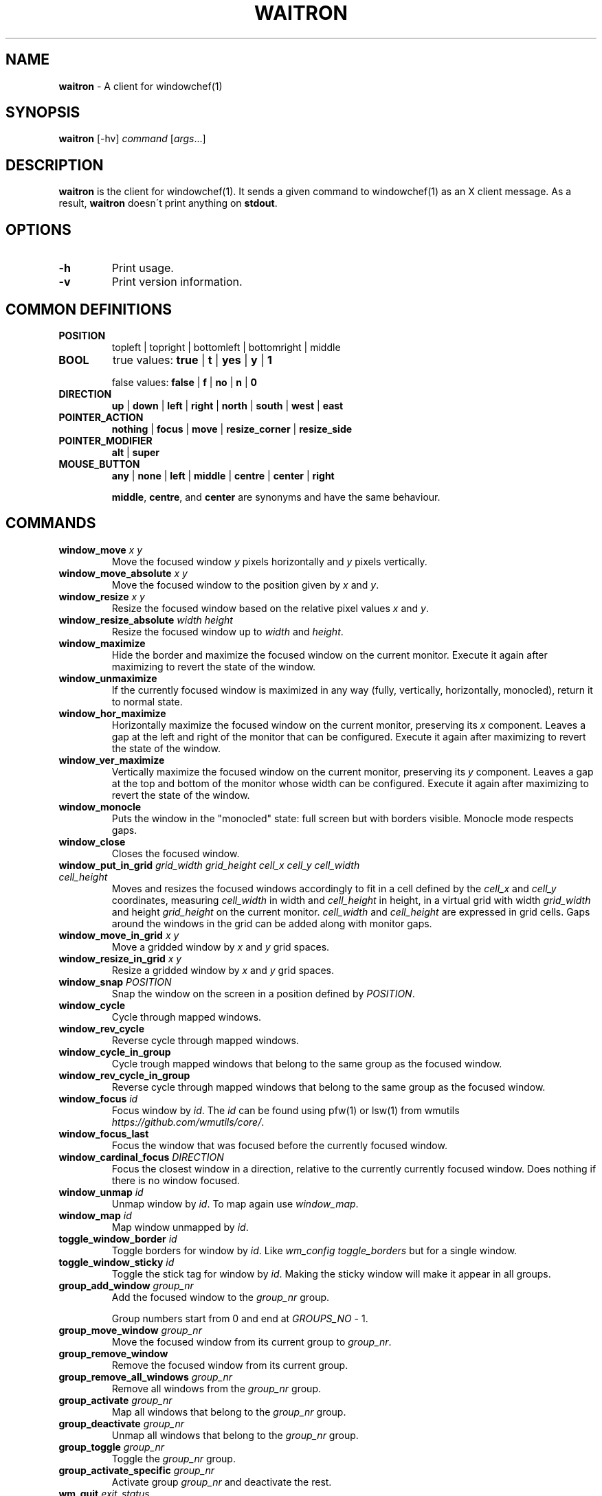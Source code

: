 .\" generated with Ronn/v0.7.3
.\" http://github.com/rtomayko/ronn/tree/0.7.3
.
.TH "WAITRON" "1" "September 2018" "Windowchef" "Windowchef Manual"
.
.SH "NAME"
\fBwaitron\fR \- A client for windowchef(1)
.
.SH "SYNOPSIS"
\fBwaitron\fR [\-hv] \fIcommand\fR [\fIargs\fR\.\.\.]
.
.SH "DESCRIPTION"
\fBwaitron\fR is the client for windowchef(1)\. It sends a given command to windowchef(1) as an X client message\. As a result, \fBwaitron\fR doesn\'t print anything on \fBstdout\fR\.
.
.SH "OPTIONS"
.
.TP
\fB\-h\fR
Print usage\.
.
.TP
\fB\-v\fR
Print version information\.
.
.SH "COMMON DEFINITIONS"
.
.TP
\fBPOSITION\fR
topleft | topright | bottomleft | bottomright | middle
.
.TP
\fBBOOL\fR
true values: \fBtrue\fR | \fBt\fR | \fByes\fR | \fBy\fR | \fB1\fR
.
.IP
false values: \fBfalse\fR | \fBf\fR | \fBno\fR | \fBn\fR | \fB0\fR
.
.TP
\fBDIRECTION\fR
\fBup\fR | \fBdown\fR | \fBleft\fR | \fBright\fR | \fBnorth\fR | \fBsouth\fR | \fBwest\fR | \fBeast\fR
.
.TP
\fBPOINTER_ACTION\fR
\fBnothing\fR | \fBfocus\fR | \fBmove\fR | \fBresize_corner\fR | \fBresize_side\fR
.
.TP
\fBPOINTER_MODIFIER\fR
\fBalt\fR | \fBsuper\fR
.
.TP
\fBMOUSE_BUTTON\fR
\fBany\fR | \fBnone\fR | \fBleft\fR | \fBmiddle\fR | \fBcentre\fR | \fBcenter\fR | \fBright\fR
.
.IP
\fBmiddle\fR, \fBcentre\fR, and \fBcenter\fR are synonyms and have the same behaviour\.
.
.SH "COMMANDS"
.
.TP
\fBwindow_move\fR \fIx\fR \fIy\fR
Move the focused window \fIy\fR pixels horizontally and \fIy\fR pixels vertically\.
.
.TP
\fBwindow_move_absolute\fR \fIx\fR \fIy\fR
Move the focused window to the position given by \fIx\fR and \fIy\fR\.
.
.TP
\fBwindow_resize\fR \fIx\fR \fIy\fR
Resize the focused window based on the relative pixel values \fIx\fR and \fIy\fR\.
.
.TP
\fBwindow_resize_absolute\fR \fIwidth\fR \fIheight\fR
Resize the focused window up to \fIwidth\fR and \fIheight\fR\.
.
.TP
\fBwindow_maximize\fR
Hide the border and maximize the focused window on the current monitor\. Execute it again after maximizing to revert the state of the window\.
.
.TP
\fBwindow_unmaximize\fR
If the currently focused window is maximized in any way (fully, vertically, horizontally, monocled), return it to normal state\.
.
.TP
\fBwindow_hor_maximize\fR
Horizontally maximize the focused window on the current monitor, preserving its \fIx\fR component\. Leaves a gap at the left and right of the monitor that can be configured\. Execute it again after maximizing to revert the state of the window\.
.
.TP
\fBwindow_ver_maximize\fR
Vertically maximize the focused window on the current monitor, preserving its \fIy\fR component\. Leaves a gap at the top and bottom of the monitor whose width can be configured\. Execute it again after maximizing to revert the state of the window\.
.
.TP
\fBwindow_monocle\fR
Puts the window in the "monocled" state: full screen but with borders visible\. Monocle mode respects gaps\.
.
.TP
\fBwindow_close\fR
Closes the focused window\.
.
.TP
\fBwindow_put_in_grid\fR \fIgrid_width\fR \fIgrid_height\fR \fIcell_x\fR \fIcell_y\fR \fIcell_width\fR \fIcell_height\fR
Moves and resizes the focused windows accordingly to fit in a cell defined by the \fIcell_x\fR and \fIcell_y\fR coordinates, measuring \fIcell_width\fR in width and \fIcell_height\fR in height, in a virtual grid with width \fIgrid_width\fR and height \fIgrid_height\fR on the current monitor\. \fIcell_width\fR and \fIcell_height\fR are expressed in grid cells\. Gaps around the windows in the grid can be added along with monitor gaps\.
.
.TP
\fBwindow_move_in_grid\fR \fIx\fR \fIy\fR
Move a gridded window by \fIx\fR and \fIy\fR grid spaces.
.
.TP
\fBwindow_resize_in_grid\fR \fIx\fR \fIy\fR
Resize a gridded window by \fIx\fR and \fIy\fR grid spaces.
.
.TP
.TP
\fBwindow_snap\fR \fIPOSITION\fR
Snap the window on the screen in a position defined by \fIPOSITION\fR\.
.
.TP
\fBwindow_cycle\fR
Cycle through mapped windows\.
.
.TP
\fBwindow_rev_cycle\fR
Reverse cycle through mapped windows\.
.
.TP
\fBwindow_cycle_in_group\fR
Cycle trough mapped windows that belong to the same group as the focused window\.
.
.TP
\fBwindow_rev_cycle_in_group\fR
Reverse cycle through mapped windows that belong to the same group as the focused window\.
.
.TP
\fBwindow_focus\fR \fIid\fR
Focus window by \fIid\fR\. The \fIid\fR can be found using pfw(1) or lsw(1) from wmutils \fIhttps://github\.com/wmutils/core/\fR\.
.
.TP
\fBwindow_focus_last\fR
Focus the window that was focused before the currently focused window\.
.
.TP
\fBwindow_cardinal_focus\fR \fIDIRECTION\fR
Focus the closest window in a direction, relative to the currently currently focused window\. Does nothing if there is no window focused\.
.
.TP
\fBwindow_unmap\fR \fIid\fR
Unmap window  by \fIid\fR\. To map again use \fIwindow_map\fR\.
.
.TP
\fBwindow_map\fR \fIid\fR
Map window unmapped by \fIid\fR\.
.
.TP
\fBtoggle_window_border\fR \fIid\fR
Toggle borders for window by \fIid\fR\. Like \fIwm_config toggle_borders\fR but for a single window\.
.
.TP
\fBtoggle_window_sticky\fR \fIid\fR
Toggle the stick tag for window by \fIid\fR\. Making the sticky window will make it appear in all groups\.
.
.TP
\fBgroup_add_window\fR \fIgroup_nr\fR
Add the focused window to the \fIgroup_nr\fR group\.
.
.IP
Group numbers start from 0 and end at \fIGROUPS_NO\fR \- 1\.
.
.TP
\fBgroup_move_window\fR \fIgroup_nr\fR
Move the focused window from its current group to \fIgroup_nr\fR\.
.
.TP
\fBgroup_remove_window\fR
Remove the focused window from its current group\.
.
.TP
\fBgroup_remove_all_windows\fR \fIgroup_nr\fR
Remove all windows from the \fIgroup_nr\fR group\.
.
.TP
\fBgroup_activate\fR \fIgroup_nr\fR
Map all windows that belong to the \fIgroup_nr\fR group\.
.
.TP
\fBgroup_deactivate\fR \fIgroup_nr\fR
Unmap all windows that belong to the \fIgroup_nr\fR group\.
.
.TP
\fBgroup_toggle\fR \fIgroup_nr\fR
Toggle the \fIgroup_nr\fR group\.
.
.TP
\fBgroup_activate_specific\fR \fIgroup_nr\fR
Activate group \fIgroup_nr\fR and deactivate the rest\.
.
.TP
\fBwm_quit\fR \fIexit_status\fR
Quit windowchef with exit_status \fIexit_status\fR\.
.
.TP
\fBwm_change_number_of_groups\fR \fInumber_of_groups\fR
Change the number of maximum groups to \fInumber_of_groups\fR\.
.
.IP
Windows that belong to a group that has a \fIgroup_nr\fR greater or equal to \fInumber_of_groups\fR will become orphaned\.
.
.TP
\fBwm_config\fR \fIkey\fR [\fIvalues\fR\.\.\.]
See \fICONFIGURING\fR\.
.
.SH "QUERYING"
Information about the current state of windowchef is made available through X properties of the root window\. Example:
.
.IP "" 4
.
.nf

xprop \-root WINDOWCHEF_ACTIVE_GROUPS
.
.fi
.
.IP "" 0
.
.P
Information about the current state of each managed window is made available through X properties of the window\. Example:
.
.IP "" 4
.
.nf

xprop \-id 0x02c00009 WINDOWCHEF_STATUS
.
.fi
.
.IP "" 0
.
.P
Here is a list of exposed properties:
.
.TP
\fBWINDOWCHEF_ACTIVE_GROUPS\fR
On the root window\. An integer list of currently active groups\.
.
.TP
\fBWINDOWCHEF_STATUS\fR
On each managed window\. Contains information about the window\. Notable properties: \fBgroup\fR is \-1 if the window is not in a group\. \fBstate\fR can have one of the following values: \fBnormal\fR, \fBmaxed\fR, \fBvmaxed\fR, \fBhmaxed\fR, \fBmonocled\fR\.
.
.SH "CONFIGURING"
Configuring is done using the \fBwm_config\fR command\. Possible configuration keys are:
.
.TP
\fBborder_width\fR \fIwidth\fR
Sets the border width to \fIwidth\fR pixels\.
.
.TP
\fBcolor_focused\fR, \fBcolor_unfocused\fR \fIcolor\fR
Sets the border color to \fIcolor\fR for the focused and unfocused state respectively\. \fIcolor\fR is a hexadecimal value that may or may not start with \fB0x\fR prefix\. Example: \fB0x1234ef\fR\.
.
.TP
\fBgap_width\fR \fIPOSITION\fR \fIwidth\fR
Sets the window gap at \fIPOSITION\fR to \fIwidth\fR\. \fIPOSITION\fR can be equal to \fBall\fR to set all gaps to \fIPOSITION\fR\.
.
.TP
\fBgrid_gap_width\fR \fIwidth\fR
Sets the window gap value used in virtual grids to \fIwidth\fR\.
.
.TP
\fBcursor_position\fR \fIPOSITION\fR
Sets the position of the cursor when moving or resizing windows\.
.
.TP
\fBgroups_nr\fR \fInr\fR
Sets the number of groups to \fInr\fR\. If \fInr\fR is less than the current number of groups, window that belong to groups whose numbers are greater than \fInr\fR will be mapped to screen and assigned to the null group\.
.
.TP
\fBenable_resize_hints\fR \fIBOOL\fR
If true, \fBwindowchef\fR will respect window resize hints as defined by ICCCM\. Most terminal emulators should have this feature\.
.
.TP
\fBenable_sloppy_focus\fR \fIBOOL\fR
Enable sloppy focus\.
.
.TP
\fBsticky_windows\fR \fIBOOL\fR
If \fIsticky_windows\fR is true, new windows will be assigned to the last activated group automatically\. Recommended for people who like using workspaces over groups\.
.
.TP
\fBenable_borders\fR \fIBOOL\fR
If true, the border will be fully managed by the window manager\. Border colors will be set each time a window gets/loses focus\. Setting it to false lets the user manage the border of every window using external tools\. (example: \fBchwb2\fR from wmutils)\.
.
.TP
\fBenable_last_window_focusing\fR \fIBOOL\fR
If true, when the currently focused window is unmapped or closed, \fBwindowchef\fR will focus the previously focused window\. See the \fBwindow_focus_last\fR command\.
.
.TP
\fBapply_settings\fR \fIBOOL\fR
If true, then some settings will be applied on all windows instead of newly created windows\. True by default\.
.
.TP
\fBreplay_click_on_focus\fR \fIBOOL\fR
If true, when clicking on an unfocused with the intent to focus it, windowchef will also send the click event to the target window\. If false, the window will receive the click event only if it\'s already focused\.
.
.TP
\fBpointer_actions\fR \fIPOINTER_ACTION\fR \fIPOINTER_ACTION\fR \fIPOINTER_ACTION\fR
Sets the action that should be done whenever the modifier key and the corresponding button are clicked at the same time on the window\. There are 3 actions for three mouse buttons: left, middle and right\.
.
.TP
\fBpointer_modifier\fR \fIPOINTER_MODIFIER\fR
Set the modifier for pointer actions\.
.
.TP
\fBclick_to_focus\fR \fIMOUSE_BUTTON\fR
Set the mouse button that focuses the hovered window when clicked\.
.
.TP
\fBdecor_size\fR \fIsize\fR
Set the window decoration's size to \fIsize\fR\.
.
.TP
\fBdecor_side\fR \fIside\fR
Set the window decoration's side to \fIside\fR\. 0 means top, 1 means bottom, 2 means left, 3 means right\.
.
.TP
\fBdecor_color\Fr \fIcolor\fR
Set the window decoration's solid background color to \fIcolor\fR\.
.
.SH "SEE ALSO"

.
.P
windowchef(1), sxhkd(1), wmutils(1), pfw(1), lsw(1), chwb2(1), lemonbar(1)
.
.SH "REPORTING BUGS"
\fBwindowchef\fR issue tracker: https://github\.com/tudurom/windowchef/issues
.
.SH "AUTHOR"
Tudor Roman \fB<tudurom at gmail dot com>\fR
